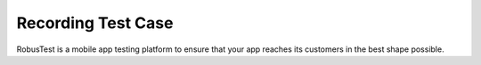Recording Test Case
===================
 .. image:: _static/adminserver.png

RobusTest is a mobile app testing platform to ensure that your app reaches its customers in the best shape possible.
